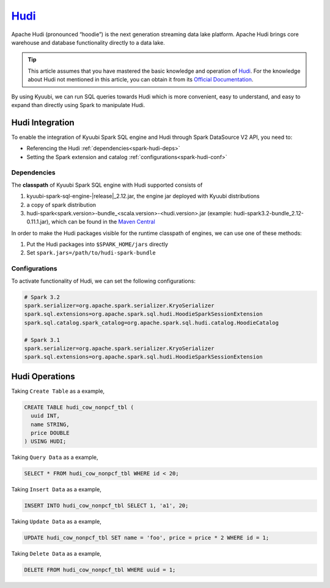 .. Licensed to the Apache Software Foundation (ASF) under one or more
   contributor license agreements.  See the NOTICE file distributed with
   this work for additional information regarding copyright ownership.
   The ASF licenses this file to You under the Apache License, Version 2.0
   (the "License"); you may not use this file except in compliance with
   the License.  You may obtain a copy of the License at

..    http://www.apache.org/licenses/LICENSE-2.0

.. Unless required by applicable law or agreed to in writing, software
   distributed under the License is distributed on an "AS IS" BASIS,
   WITHOUT WARRANTIES OR CONDITIONS OF ANY KIND, either express or implied.
   See the License for the specific language governing permissions and
   limitations under the License.

`Hudi`_
========

Apache Hudi (pronounced “hoodie”) is the next generation streaming data lake platform.
Apache Hudi brings core warehouse and database functionality directly to a data lake.

.. tip::
   This article assumes that you have mastered the basic knowledge and operation of `Hudi`_.
   For the knowledge about Hudi not mentioned in this article,
   you can obtain it from its `Official Documentation`_.

By using Kyuubi, we can run SQL queries towards Hudi which is more convenient, easy to understand,
and easy to expand than directly using Spark to manipulate Hudi.

Hudi Integration
----------------

To enable the integration of Kyuubi Spark SQL engine and Hudi through
Spark DataSource V2 API, you need to:

- Referencing the Hudi :ref:`dependencies<spark-hudi-deps>`
- Setting the Spark extension and catalog :ref:`configurations<spark-hudi-conf>`

.. _spark-hudi-deps:

Dependencies
************

The **classpath** of Kyuubi Spark SQL engine with Hudi supported consists of

1. kyuubi-spark-sql-engine-\ |release|\ _2.12.jar, the engine jar deployed with Kyuubi distributions
2. a copy of spark distribution
3. hudi-spark<spark.version>-bundle_<scala.version>-<hudi.version>.jar (example: hudi-spark3.2-bundle_2.12-0.11.1.jar), which can be found in the `Maven Central`_

In order to make the Hudi packages visible for the runtime classpath of engines, we can use one of these methods:

1. Put the Hudi packages into ``$SPARK_HOME/jars`` directly
2. Set ``spark.jars=/path/to/hudi-spark-bundle``

.. _spark-hudi-conf:

Configurations
**************

To activate functionality of Hudi, we can set the following configurations:

.. code-block:: properties

   # Spark 3.2
   spark.serializer=org.apache.spark.serializer.KryoSerializer
   spark.sql.extensions=org.apache.spark.sql.hudi.HoodieSparkSessionExtension
   spark.sql.catalog.spark_catalog=org.apache.spark.sql.hudi.catalog.HoodieCatalog

   # Spark 3.1
   spark.serializer=org.apache.spark.serializer.KryoSerializer
   spark.sql.extensions=org.apache.spark.sql.hudi.HoodieSparkSessionExtension

Hudi Operations
---------------

Taking ``Create Table`` as a example,

.. code-block:: sql

   CREATE TABLE hudi_cow_nonpcf_tbl (
     uuid INT,
     name STRING,
     price DOUBLE
   ) USING HUDI;

Taking ``Query Data`` as a example,

.. code-block:: sql

   SELECT * FROM hudi_cow_nonpcf_tbl WHERE id < 20;

Taking ``Insert Data`` as a example,

.. code-block:: sql

   INSERT INTO hudi_cow_nonpcf_tbl SELECT 1, 'a1', 20;


Taking ``Update Data`` as a example,

.. code-block:: sql

   UPDATE hudi_cow_nonpcf_tbl SET name = 'foo', price = price * 2 WHERE id = 1;

Taking ``Delete Data`` as a example,

.. code-block:: sql

   DELETE FROM hudi_cow_nonpcf_tbl WHERE uuid = 1;

.. _Hudi: https://hudi.apache.org/
.. _Official Documentation: https://hudi.apache.org/docs/overview
.. _Maven Central: https://mvnrepository.com/artifact/org.apache.hudi
